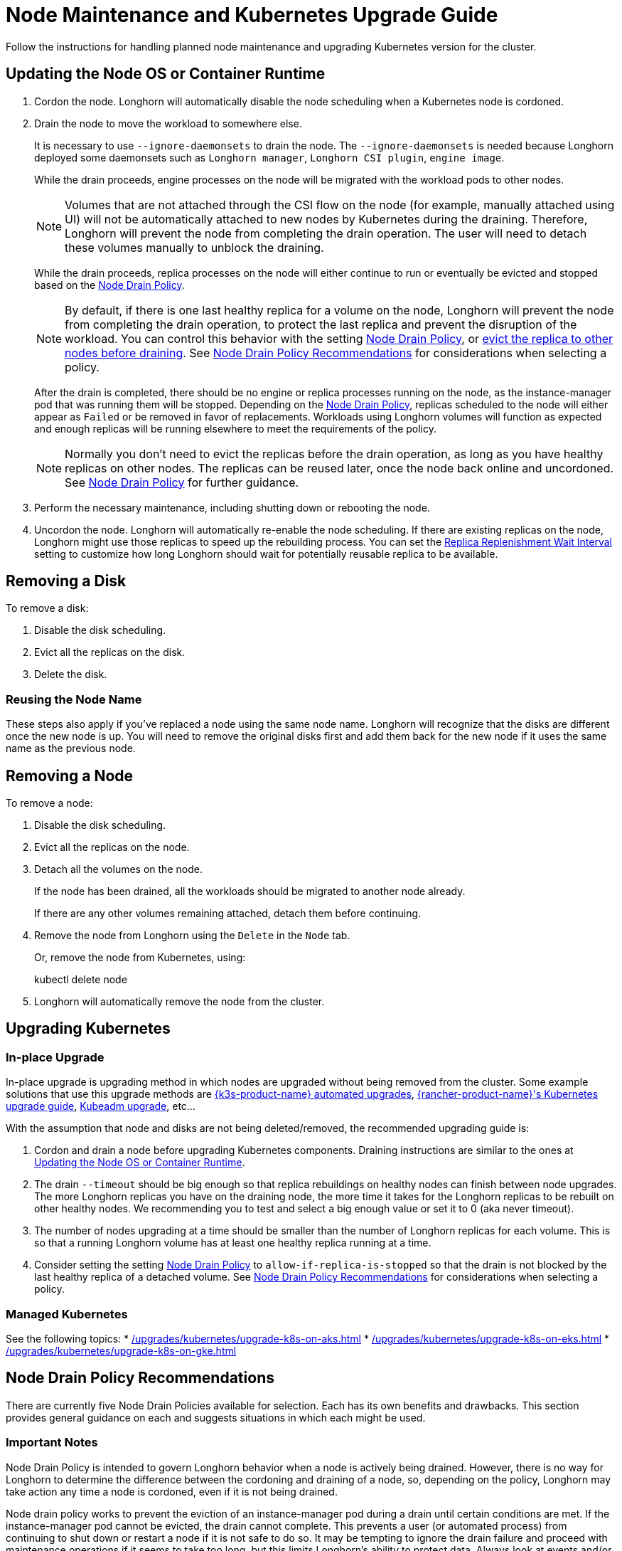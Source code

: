 = Node Maintenance and Kubernetes Upgrade Guide
:current-version: {page-component-version}

Follow the instructions for handling planned node maintenance and upgrading Kubernetes version for the cluster.

== Updating the Node OS or Container Runtime

. Cordon the node. Longhorn will automatically disable the node scheduling when a Kubernetes node is cordoned.
. Drain the node to move the workload to somewhere else.
+
It is necessary to use `--ignore-daemonsets` to drain the node. The `--ignore-daemonsets` is needed because Longhorn
deployed some daemonsets such as `Longhorn manager`, `Longhorn CSI plugin`, `engine image`.
+
While the drain proceeds, engine processes on the node will be migrated with the workload pods to other nodes.
+
NOTE: Volumes that are not attached through the CSI flow on the node (for example, manually attached using
UI) will not be automatically attached to new nodes by Kubernetes during the draining. Therefore, Longhorn will
prevent the node from completing the drain operation. The user will need to detach these volumes manually to
unblock the draining.
+
While the drain proceeds, replica processes on the node will either continue to run or eventually be evicted and
stopped based on the <<_node_drain_policy_recommendations,Node Drain Policy>>.
+
NOTE: By default, if there is one last healthy replica for a volume on the node, Longhorn will prevent the node
from completing the drain operation, to protect the last replica and prevent the disruption of the workload. You
can control this behavior with the setting xref:longhorn-system/settings.adoc#_node_drain_policy[Node Drain Policy], or
xref:nodes/disks-or-nodes-eviction.adoc[evict the replica to other nodes before draining]. See <<_node_drain_policy_recommendations,Node Drain Policy
Recommendations>> for considerations when selecting a policy.
+
After the drain is completed, there should be no engine or replica processes running on the node, as the
instance-manager pod that was running them will be stopped. Depending on the <<_node_drain_policy_recommendations,Node Drain
Policy>>, replicas scheduled to the node will either appear as `Failed` or be
removed in favor of replacements. Workloads using Longhorn volumes will function as expected and enough replicas will
be running elsewhere to meet the requirements of the policy.
+
NOTE: Normally you don't need to evict the replicas before the drain operation, as long as you have healthy
replicas on other nodes. The replicas can be reused later, once the node back online and uncordoned. See <<_node_drain_policy_recommendations,Node
Drain Policy>> for further guidance.

. Perform the necessary maintenance, including shutting down or rebooting the node.
. Uncordon the node. Longhorn will automatically re-enable the node scheduling. If there are existing replicas on the
node, Longhorn might use those replicas to speed up the rebuilding process. You can set the xref:longhorn-system/settings.adoc#_replica_replenishment_wait_interval[Replica Replenishment
Wait Interval] setting to customize how long Longhorn
should wait for potentially reusable replica to be available.

== Removing a Disk

To remove a disk:

. Disable the disk scheduling.
. Evict all the replicas on the disk.
. Delete the disk.

=== Reusing the Node Name

These steps also apply if you've replaced a node using the same node name. Longhorn will recognize that the disks are
different once the new node is up. You will need to remove the original disks first and add them back for the new node
if it uses the same name as the previous node.

== Removing a Node

To remove a node:

. Disable the disk scheduling.
. Evict all the replicas on the node.
. Detach all the volumes on the node.
+
If the node has been drained, all the workloads should be migrated to another node already.
+
If there are any other volumes remaining attached, detach them before continuing.

. Remove the node from Longhorn using the `Delete` in the `Node` tab.
+
Or, remove the node from Kubernetes, using:
+
kubectl delete node +++<node-name>++++++</node-name>+++

. Longhorn will automatically remove the node from the cluster.

== Upgrading Kubernetes

=== In-place Upgrade

In-place upgrade is upgrading method in which nodes are upgraded without being removed from the cluster. Some example
solutions that use this upgrade methods are https://documentation.suse.com/cloudnative/k3s/latest/en/upgrades/automated.html[{k3s-product-name} automated upgrades], https://documentation.suse.com/cloudnative/rancher-manager/latest/en/cluster-admin/backups-and-restore/backups-and-restore.html[{rancher-product-name}'s Kubernetes upgrade guide],
https://kubernetes.io/docs/tasks/administer-cluster/kubeadm/kubeadm-upgrade/[Kubeadm upgrade], etc...

With the assumption that node and disks are not being deleted/removed, the recommended upgrading guide is:

. Cordon and drain a node before upgrading Kubernetes components. Draining instructions are similar to the ones at
<<_updating_the_node_os_or_container_runtime,Updating the Node OS or Container Runtime>>.
. The drain `--timeout` should be big enough so that replica rebuildings on healthy nodes can finish between node
upgrades. The more Longhorn replicas you have on the draining node, the more time it takes for the Longhorn replicas
to be rebuilt on other healthy nodes. We recommending you to test and select a big enough value or set it to 0 (aka
never timeout).
. The number of nodes upgrading at a time should be smaller than the number of Longhorn replicas for each volume.
This is so that a running Longhorn volume has at least one healthy replica running at a time.
. Consider setting the setting xref:longhorn-system/settings.adoc#_node_drain_policy[Node Drain Policy] to
`allow-if-replica-is-stopped` so that the drain is not blocked by the last healthy replica of a detached volume. See
<<_node_drain_policy_recommendations,Node Drain Policy Recommendations>> for considerations when selecting a policy.

=== Managed Kubernetes

See the following topics:
* xref:/upgrades/kubernetes/upgrade-k8s-on-aks.adoc[]
* xref:/upgrades/kubernetes/upgrade-k8s-on-eks.adoc[]
* xref:/upgrades/kubernetes/upgrade-k8s-on-gke.adoc[]

== Node Drain Policy Recommendations

There are currently five Node Drain Policies available for selection. Each has its own benefits and drawbacks. This
section provides general guidance on each and suggests situations in which each might be used.

=== Important Notes

Node Drain Policy is intended to govern Longhorn behavior when a node is actively being drained. However, there is no
way for Longhorn to determine the difference between the cordoning and draining of a node, so, depending on the policy,
Longhorn may take action any time a node is cordoned, even if it is not being drained.

Node drain policy works to prevent the eviction of an instance-manager pod during a drain until certain conditions are
met. If the instance-manager pod cannot be evicted, the drain cannot complete. This prevents a user (or automated
process) from continuing to shut down or restart a node if it is not safe to do so. It may be tempting to ignore the
drain failure and proceed with maintenance operations if it seems to take too long, but this limits Longhorn's ability
to protect data. Always look at events and/or logs to try to determine WHY the drain is not progressing and take actions
to fix the underlying issue.

=== Block If Contains Last Replica

This is the default policy. It is intended to provide a good balance between convenience and data protection. While it
is in effect, Longhorn will prevent the eviction of an instance-manager pod (and the completion of a drain) on a
cordoned node that contains the last healthy replica of a volume.

Benefits:

* Protects data by preventing the drain operation from completing until there is a healthy replica available for each
volume available on another node.

Drawbacks:

* If there is only one replica for the volume, or if its other replicas are unhealthy, the user may need to manually
(through the UI) request the eviction of replicas from the disk or node.
* Volumes may be degraded after the drain is complete. If the node is rebooted, redundancy is reduced until it is
running again. If the node is removed, redundancy is reduced until another replica rebuilds.

=== Allow If Last Replica Is Stopped

This policy is similar to `Block If Contains Last Replica`. It is inherently less safe, but can allow drains to complete
more quickly. It only prevents the eviction of an instance-manager pod (and the completion of a drain) on a node that
contains the last RUNNING healthy replica.

Benefits:

* Allows the drain operation to proceed in situations where the node being drained is expected to come back online
(data will not be lost) and the replicas stored on the node's disks are not actively being used.

Drawbacks:

* Similar drawbacks to `Block If Contains Last Replica`.
* If, for some reason, the node never comes back, data is lost.

=== Always Allow

This policy does not protect data in any way, but allows drains to immediately complete. It never prevents the eviction
of an instance-manager pod (and the completion of a drain). Do not use it in a production environment.

Benefits:

* The drain operation completes quickly without Longhorn getting in the way.

Drawbacks:

* There is no opportunity for Longhorn to protect data.

=== Block For Eviction

This policy provides the maximum amount of data protection, but can lead to long drain times and unnecessary data
movement. It prevents the eviction of an instance-manager pod (and the completion of a drain) as long as any replicas
remain on a node. In addition, it takes action to automatically evict replicas from the node.

It is not recommended to leave this policy enabled under normal use, as it will trigger replica eviction any time a
node is cordoned. Only enable it during planned maintenance.

A primary use case for this policy is when automatically upgrading clusters in which volumes have no redundancy
(`numberOfReplicas == 1`). Other policies will prevent the drain until such replicas are manually evicted, which is
inconvenient for automation.

Benefits:

* Protects data by preventing the drain operation from completing until all replicas have been relocated.
* Automatically evicts replicas, so the user does not need to do it manually (through the UI).
* Maintains replica redundancy at all times.

Drawbacks:

* The drain operation is significantly slower than for other behaviors. Every replica must be rebuilt on another node
before it can complete. Drain timeout must be adjusted as appropriate for the amount of data that will move during
rebuilding.
* The drain operation is data-intensive, especially when replica auto balance is enabled, as evicted replicas may be
moved back to the drained node when/if it comes back online.
* Like all of these policies, it triggers on cordon, not on drain. If a user regularly cordons nodes without draining
them, replicas will be rebuilt pointlessly.

=== Block For Eviction If Contains Last Replica

This policy provides the data protection of the default `Block If Contains Last Replica` with the added convenience of
automatic eviction. While it is in effect, Longhorn will prevent the eviction of an instance-manager pod (and the
completion of a drain) on a cordoned node that contains the last healthy replica of a volume. In addition, replicas that
meet this condition are automatically evicted from the node.

It is not recommended to leave this policy enabled under normal use, as it may trigger replica eviction any time a
node is cordoned. Only enable it during planned maintenance.

A primary use case for this policy is when automatically upgrading clusters in which volumes have no redundancy
(`numberOfReplicas == 1`). Other policies will prevent the drain until such replicas are manually evicted, which is
inconvenient for automation.

Benefits:

* Protects data by preventing the drain operation from completing until there is a healthy replica available for each
volume available on another node.
* Automatically evicts replicas, so the user does not need to do it manually (through the UI).
* The drain operation is only as slow and data-intensive as is necessary to protect data.

Drawbacks:

* Volumes may be degraded after the drain is complete. If the node is rebooted, redundancy is reduced until it is
running again. If the node is removed, redundancy is reduced until another replica rebuilds.
* Like all of these policies, it triggers on cordon, not on drain. If a user regularly cordons nodes without draining
them, replicas will be rebuilt pointlessly.
